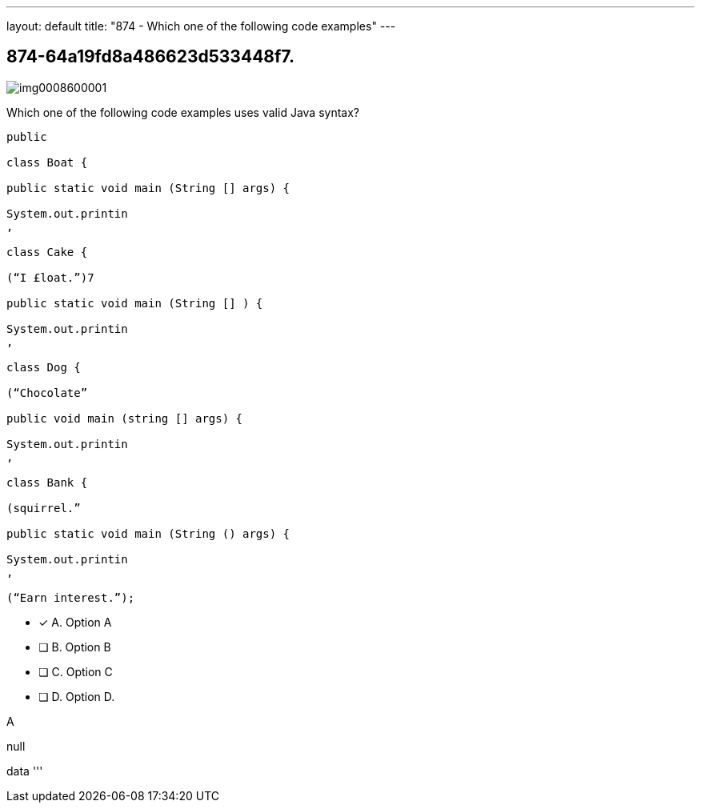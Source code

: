 ---
layout: default 
title: "874 - Which one of the following code examples"
---


[.question]
== 874-64a19fd8a486623d533448f7.



[.image]
--

image::https://eaeastus2.blob.core.windows.net/optimizedimages/static/images/Java-SE-8-Programmer/question/img0008600001.png[]

--


****

[.query]
--
Which one of the following code examples uses valid Java syntax?


[source,java]
----
public

class Boat {

public static void main (String [] args) {

System.out.printin
,

class Cake {

(“I £loat.”)7

public static void main (String [] ) {

System.out.printin
,

class Dog {

(“Chocolate”

public void main (string [] args) {

System.out.printin
,

class Bank {

(squirrel.”

public static void main (String () args) {

System.out.printin
,

(“Earn interest.”);
----


--

[.list]
--
* [*] A. Option A
* [ ] B. Option B
* [ ] C. Option C
* [ ] D. Option D.

--
****

[.answer]
A

[.explanation]
--
null
--

[.ka]
data
'''


